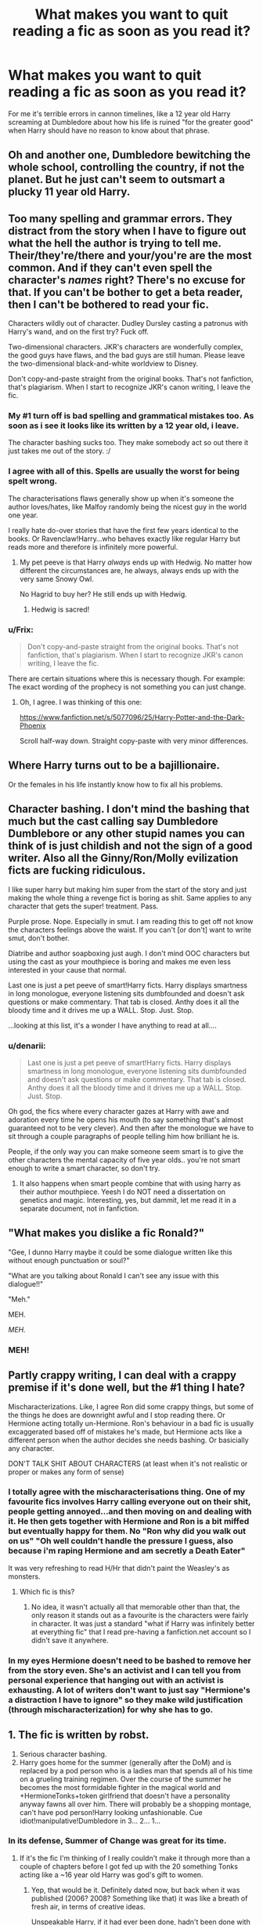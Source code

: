 #+TITLE: What makes you want to quit reading a fic as soon as you read it?

* What makes you want to quit reading a fic as soon as you read it?
:PROPERTIES:
:Score: 15
:DateUnix: 1406300762.0
:DateShort: 2014-Jul-25
:FlairText: Request
:END:
For me it's terrible errors in cannon timelines, like a 12 year old Harry screaming at Dumbledore about how his life is ruined "for the greater good" when Harry should have no reason to know about that phrase.


** Oh and another one, Dumbledore bewitching the whole school, controlling the country, if not the planet. But he just can't seem to outsmart a plucky 11 year old Harry.
:PROPERTIES:
:Score: 18
:DateUnix: 1406304694.0
:DateShort: 2014-Jul-25
:END:


** Too many spelling and grammar errors. They distract from the story when I have to figure out what the hell the author is trying to tell me. Their/they're/there and your/you're are the most common. And if they can't even spell the character's /names/ right? There's no excuse for that. If you can't be bother to get a beta reader, then I can't be bothered to read your fic.

Characters wildly out of character. Dudley Dursley casting a patronus with Harry's wand, and on the first try? Fuck off.

Two-dimensional characters. JKR's characters are wonderfully complex, the good guys have flaws, and the bad guys are still human. Please leave the two-dimensional black-and-white worldview to Disney.

Don't copy-and-paste straight from the original books. That's not fanfiction, that's plagiarism. When I start to recognize JKR's canon writing, I leave the fic.
:PROPERTIES:
:Score: 33
:DateUnix: 1406304348.0
:DateShort: 2014-Jul-25
:END:

*** My #1 turn off is bad spelling and grammatical mistakes too. As soon as i see it looks like its written by a 12 year old, i leave.

The character bashing sucks too. They make somebody act so out there it just takes me out of the story. :/
:PROPERTIES:
:Author: L-ily
:Score: 6
:DateUnix: 1406308126.0
:DateShort: 2014-Jul-25
:END:


*** I agree with all of this. Spells are usually the worst for being spelt wrong.

The characterisations flaws generally show up when it's someone the author loves/hates, like Malfoy randomly being the nicest guy in the world one year.

I really hate do-over stories that have the first few years identical to the books. Or Ravenclaw!Harry...who behaves exactly like regular Harry but reads more and therefore is infinitely more powerful.
:PROPERTIES:
:Score: 3
:DateUnix: 1406304637.0
:DateShort: 2014-Jul-25
:END:

**** My pet peeve is that Harry /always/ ends up with Hedwig. No matter how different the circumstances are, he always, always ends up with the very same Snowy Owl.

No Hagrid to buy her? He still ends up with Hedwig.
:PROPERTIES:
:Score: 7
:DateUnix: 1406313289.0
:DateShort: 2014-Jul-25
:END:

***** Hedwig is sacred!
:PROPERTIES:
:Author: GrinningJest3r
:Score: 7
:DateUnix: 1406350152.0
:DateShort: 2014-Jul-26
:END:


*** u/Frix:
#+begin_quote
  Don't copy-and-paste straight from the original books. That's not fanfiction, that's plagiarism. When I start to recognize JKR's canon writing, I leave the fic.
#+end_quote

There are certain situations where this is necessary though. For example: The exact wording of the prophecy is not something you can just change.
:PROPERTIES:
:Author: Frix
:Score: 3
:DateUnix: 1406308904.0
:DateShort: 2014-Jul-25
:END:

**** Oh, I agree. I was thinking of this one:

[[https://www.fanfiction.net/s/5077096/25/Harry-Potter-and-the-Dark-Phoenix]]

Scroll half-way down. Straight copy-paste with very minor differences.
:PROPERTIES:
:Score: 3
:DateUnix: 1406313049.0
:DateShort: 2014-Jul-25
:END:


** Where Harry turns out to be a bajillionaire.

Or the females in his life instantly know how to fix all his problems.
:PROPERTIES:
:Score: 11
:DateUnix: 1406309849.0
:DateShort: 2014-Jul-25
:END:


** Character bashing. I don't mind the bashing that much but the cast calling say Dumbledore Dumblebore or any other stupid names you can think of is just childish and not the sign of a good writer. Also all the Ginny/Ron/Molly evilization ficts are fucking ridiculous.

I like super harry but making him super from the start of the story and just making the whole thing a revenge fict is boring as shit. Same applies to any character that gets the super! treatment. Pass.

Purple prose. Nope. Especially in smut. I am reading this to get off not know the characters feelings above the waist. If you can't [or don't] want to write smut, don't bother.

Diatribe and author soapboxing just augh. I don't mind OOC characters but using the cast as your mouthpiece is boring and makes me even less interested in your cause that normal.

Last one is just a pet peeve of smart!Harry ficts. Harry displays smartness in long monologue, everyone listening sits dumbfounded and doesn't ask questions or make commentary. That tab is closed. Anthy does it all the bloody time and it drives me up a WALL. Stop. Just. Stop.

...looking at this list, it's a wonder I have anything to read at all....
:PROPERTIES:
:Author: tootiredtobother
:Score: 13
:DateUnix: 1406318298.0
:DateShort: 2014-Jul-26
:END:

*** u/denarii:
#+begin_quote
  Last one is just a pet peeve of smart!Harry ficts. Harry displays smartness in long monologue, everyone listening sits dumbfounded and doesn't ask questions or make commentary. That tab is closed. Anthy does it all the bloody time and it drives me up a WALL. Stop. Just. Stop.
#+end_quote

Oh god, the fics where every character gazes at Harry with awe and adoration every time he opens his mouth (to say something that's almost guaranteed not to be very clever). And then after the monologue we have to sit through a couple paragraphs of people telling him how brilliant he is.

People, if the only way you can make someone seem smart is to give the other characters the mental capacity of five year olds.. you're not smart enough to write a smart character, so don't try.
:PROPERTIES:
:Author: denarii
:Score: 3
:DateUnix: 1406383752.0
:DateShort: 2014-Jul-26
:END:

**** It also happens when smart people combine that with using harry as their author mouthpiece. Yeesh I do NOT need a dissertation on genetics and magic. Interesting, yes, but dammit, let me read it in a separate document, not in fanfiction.
:PROPERTIES:
:Author: tootiredtobother
:Score: 3
:DateUnix: 1406391468.0
:DateShort: 2014-Jul-26
:END:


** "What makes you dislike a fic Ronald?"

"Gee, I dunno Harry maybe it could be some dialogue written like this without enough punctuation or soul?"

"What are you talking about Ronald I can't see any issue with this dialogue!!"

"Meh."

MEH.

/MEH./

*** MEH!
    :PROPERTIES:
    :CUSTOM_ID: meh
    :END:
:PROPERTIES:
:Author: expecto_pastrami
:Score: 11
:DateUnix: 1406328092.0
:DateShort: 2014-Jul-26
:END:


** Partly crappy writing, I can deal with a crappy premise if it's done well, but the #1 thing I hate?

Mischaracterizations. Like, I agree Ron did some crappy things, but some of the things he does are downright awful and I stop reading there. Or Hermione acting totally un-Hermione. Ron's behaviour in a bad fic is usually excaggerated based off of mistakes he's made, but Hermione acts like a different person when the author decides she needs bashing. Or basicially any character.

DON'T TALK SHIT ABOUT CHARACTERS (at least when it's not realistic or proper or makes any form of sense)
:PROPERTIES:
:Author: PredalienPlush
:Score: 10
:DateUnix: 1406301974.0
:DateShort: 2014-Jul-25
:END:

*** I totally agree with the mischaracterisations thing. One of my favourite fics involves Harry calling everyone out on their shit, people getting annoyed...and then moving on and dealing with it. He then gets together with Hermione and Ron is a bit miffed but eventually happy for them. No "Ron why did you walk out on us" "Oh well couldn't handle the pressure I guess, also because i'm raping Hermione and am secretly a Death Eater"

It was very refreshing to read H/Hr that didn't paint the Weasley's as monsters.
:PROPERTIES:
:Score: 6
:DateUnix: 1406303261.0
:DateShort: 2014-Jul-25
:END:

**** Which fic is this?
:PROPERTIES:
:Score: 3
:DateUnix: 1406309782.0
:DateShort: 2014-Jul-25
:END:

***** No idea, it wasn't actually all that memorable other than that, the only reason it stands out as a favourite is the characters were fairly in character. It was just a standard "what if Harry was infinitely better at everything fic" that I read pre-having a fanfiction.net account so I didn't save it anywhere.
:PROPERTIES:
:Score: 1
:DateUnix: 1406811416.0
:DateShort: 2014-Jul-31
:END:


*** In my eyes Hermione doesn't need to be bashed to remove her from the story even. She's an activist and I can tell you from personal experience that hanging out with an activist is exhausting. A lot of writers don't want to just say "Hermione's a distraction I have to ignore" so they make wild justification (through mischaracterization) for why she has to go.
:PROPERTIES:
:Author: Topher876
:Score: -1
:DateUnix: 1406413257.0
:DateShort: 2014-Jul-27
:END:


** 1. The fic is written by robst.
2. Serious character bashing.
3. Harry goes home for the summer (generally after the DoM) and is replaced by a pod person who is a ladies man that spends all of his time on a grueling training regimen. Over the course of the summer he becomes the most formidable fighter in the magical world and +HermioneTonks+token girlfriend that doesn't have a personality anyway fawns all over him. There will probably be a shopping montage, can't have pod person!Harry looking unfashionable. Cue idiot!manipulative!Dumbledore in 3... 2... 1...
:PROPERTIES:
:Author: denarii
:Score: 17
:DateUnix: 1406312619.0
:DateShort: 2014-Jul-25
:END:

*** In its defense, Summer of Change was great for its time.
:PROPERTIES:
:Author: maybeheremaybenot
:Score: 3
:DateUnix: 1406332783.0
:DateShort: 2014-Jul-26
:END:

**** If it's the fic I'm thinking of I really couldn't make it through more than a couple of chapters before I got fed up with the 20 something Tonks acting like a ~16 year old Harry was god's gift to women.
:PROPERTIES:
:Author: denarii
:Score: 3
:DateUnix: 1406333055.0
:DateShort: 2014-Jul-26
:END:

***** Yep, that would be it. Definitely dated now, but back when it was published (2006? 2008? Something like that) it was like a breath of fresh air, in terms of creative ideas.

Unspeakable Harry, if it had ever been done, hadn't been done with any sort of length or quality, or a seriousness and fleshing out that LordDwar did. Tonks had hardly been written about, either. After reading something like [[https://www.fanfiction.net/s/4714715/1/Renegade-Cause][Silens Cursor's work with Tonks]], it's easy to dismiss LordDwar's as amateurish and clunky, but Dwar is the giant upon whose back Silens stood when he thought "I can do better".

EDIT: Summer of Change started in 2005.
:PROPERTIES:
:Author: maybeheremaybenot
:Score: 7
:DateUnix: 1406333958.0
:DateShort: 2014-Jul-26
:END:


*** u/DoubleFried:
#+begin_quote

  1. The fic is written by robst.
#+end_quote

I used to be an enormous robst fan. I read all his work after each other and I loved it. Now I can't help but wonder what the fuck was /wrong/ with me.
:PROPERTIES:
:Author: DoubleFried
:Score: 5
:DateUnix: 1406743721.0
:DateShort: 2014-Jul-30
:END:

**** It's okay, everybody makes mistakes. We forgive you.
:PROPERTIES:
:Author: denarii
:Score: 4
:DateUnix: 1406743843.0
:DateShort: 2014-Jul-30
:END:

***** <3
:PROPERTIES:
:Author: DoubleFried
:Score: 2
:DateUnix: 1406744373.0
:DateShort: 2014-Jul-30
:END:


**** Yeah I did exactly the same thing, most of his fics were on my favourites list for a while...
:PROPERTIES:
:Score: 2
:DateUnix: 1406811250.0
:DateShort: 2014-Jul-31
:END:


**** Same here.

I think for me, the love I once held for robst fiction was a response to my personal dissatisfaction with JK's story. Robst had some of the same ideas as me and I was happy to see those ideas played out in text.

Then I read more fanfic, saw the same ideas played out with far more skill, and I realized Robst was terrible.
:PROPERTIES:
:Author: Subrosian_Smithy
:Score: 2
:DateUnix: 1406958156.0
:DateShort: 2014-Aug-02
:END:


** When a pair of characters start out married, without any explanation or build up. Usually, they start completely out of character too.
:PROPERTIES:
:Author: blueocean43
:Score: 7
:DateUnix: 1406303540.0
:DateShort: 2014-Jul-25
:END:

*** Absolutely this! I read fanfic to explore my favorite ships since they're not canon. And because of that, I don't typically like stories that begin in an established relationship between my two characters. I want to see how they get together! That's the best part of non-canon ship fics. Each author takes a different approach on how they envision these characters getting together, and I get really excited to read their version of it. Taking that away by putting them in an established relationship at the beginning of a fic just doesn't do it for me.
:PROPERTIES:
:Author: SuddenlyALampPost
:Score: 7
:DateUnix: 1406304024.0
:DateShort: 2014-Jul-25
:END:


*** established relationship can be good if played right. Flashbacks, events [omg person A just saw the person they used to like before they saw person b!] and things that only an established couple can take on is good. Also est. couple is really good for one shots and pwp. :)
:PROPERTIES:
:Author: tootiredtobother
:Score: 1
:DateUnix: 1406391738.0
:DateShort: 2014-Jul-26
:END:


*** I don't mind if it's a one shot but if it's a longer fic I agree.
:PROPERTIES:
:Author: CrimsonQuill157
:Score: 1
:DateUnix: 1406656665.0
:DateShort: 2014-Jul-29
:END:


** I hate incorrectly formatted dialogue. When characters in the story are having a conversation and the author doesn't separate their lines into paragraphs, I start to get a headache interpreting it and quit immediately.
:PROPERTIES:
:Author: firaxus
:Score: 6
:DateUnix: 1406302487.0
:DateShort: 2014-Jul-25
:END:


** Pretty simple.

I stop reading if it's not interesting after the first chapter. There are stories that turn out to be better down the road, but if you haven't grabbed my interest in the first chapter, I'm out.
:PROPERTIES:
:Author: KwanLi
:Score: 8
:DateUnix: 1406316370.0
:DateShort: 2014-Jul-25
:END:

*** For fanfiction, I've found it's better to actually skip to chapter 3 or 4 to accurately determine if the fic is up to snuff or not. The author usually has a better grasp on their plot/characters at that point, and if it's any good I'll go back and read the first.
:PROPERTIES:
:Author: thumbyyy
:Score: 2
:DateUnix: 1406324903.0
:DateShort: 2014-Jul-26
:END:

**** Once I read a fic that didn't really grab me until around chapter nine, and then gradually became one of my favorites ever. It was really long, though, like 500k.
:PROPERTIES:
:Author: FreakingTea
:Score: 3
:DateUnix: 1406332474.0
:DateShort: 2014-Jul-26
:END:


*** I do that with recs from this subreddit. :) But really, like with TV, I usually give everything a three episode limit. Barring something being completely and utterly horrid in the first chapter [and not in a 'look at that cool car crash kind of way'], I read on. Once I dropped a fict in chapter 20 because I just couldn't do it anymore.
:PROPERTIES:
:Author: tootiredtobother
:Score: 2
:DateUnix: 1406392152.0
:DateShort: 2014-Jul-26
:END:


*** Exactly. You have to make your mark early, this is true in published fiction as well as fanfiction.

Authors take workshops just to learn how to write a good prologue/first chapter because it is that damn important.
:PROPERTIES:
:Author: maybeheremaybenot
:Score: 2
:DateUnix: 1406775009.0
:DateShort: 2014-Jul-31
:END:


** 1. Spelling errors and no punctuation, that is by far the quickest way to stop me from reading a story.

2. Characters who act completely different from how they are portrayed in the books. Things like Hermione bursting into tears at every little thing, Ron being a complete prat for no reason, Harry being constantly angry and not willing to forgive people, etc.

3. Original characters who are just awful. By awful I mean, they are most of the time extremely powerful, the main characters are in love with them for no discernible reason, and they grate on my nerves every time they show up. Usually they also giggle constantly. This is not to say there are no good original characters of course, just that a vast majority of fanfiction with original characters don't seem to be very well thought out.

Also, something surprising that I've noticed in the Harry Potter fanfictions is that review/fav count does not mean it is a good fanfic. I mistakenly thought it would be, since higher review/fav count /should/ mean the fanfic is better quality...or so I believed until I tried reading the top rated HP fanfictions and was baffled at how horrible they were. And all the good fanfiction have low review/fav counts...it still surprises me.
:PROPERTIES:
:Author: FrostedJack
:Score: 7
:DateUnix: 1406320578.0
:DateShort: 2014-Jul-26
:END:


** In most stories, women feature only as love interests or as wallpaper. I can no longer tolerate these. When women are love interests, 95% of the time they're /only/ love interests, /only/ interested in helping Harry Potter and staying near him and keeping his regard. They don't have their own motivations and their own narratives; they're just a simple role with a bit of flavor (and often not all that much flavor).

Characters should learn and change and grow after repeated exceptional circumstances. Alexandra Quick, I'm looking at you. Even then, I stuck it out for 2.5 books.

Other than that, no single issue tends to kill a story unless it's quite severe. Grammar and spelling problems hurt. An overpowered Harry hurts. Harry getting away with insulting and badgering Dumbledore in his own office, especially a scheming and controlling Dumbledore, really hurts.
:PROPERTIES:
:Score: 11
:DateUnix: 1406308837.0
:DateShort: 2014-Jul-25
:END:

*** u/denarii:
#+begin_quote
  Characters should learn and change and grow after repeated exceptional circumstances. Alexandra Quick, I'm looking at you. Even then, I stuck it out for 2.5 books.
#+end_quote

I view her impetuousness and problem with authority as just a fundamental part of her character. It's a flaw, but it's her. The expectation that she /has to/ grow out of it is weird to me, especially as she's still a teenager. A lot of people never overcome their flaws, much less while they're still in their mid teens. I also like seeing a protagonist that isn't a paragon.
:PROPERTIES:
:Author: denarii
:Score: 4
:DateUnix: 1406327571.0
:DateShort: 2014-Jul-26
:END:


** Spelling and grammar errors. I can understand some level of mistake, as:

1. Nobody is perfect

2. Most if not all of the fanfic authors are amateur writers without paid editors

3. Presumably a large number of authors aren't native English speakers

With all that in mind though, at least use spell check on your work. Failure to do that makes you look sloppy and lazy.
:PROPERTIES:
:Score: 6
:DateUnix: 1406309672.0
:DateShort: 2014-Jul-25
:END:

*** OR when the authors claim they don't have access to spell check.

It's literally in every major writing program AND Google will correct it for you.
:PROPERTIES:
:Score: 2
:DateUnix: 1406812191.0
:DateShort: 2014-Jul-31
:END:


** I might get a bit hate for that, but I really cant stand anime influence in fanfiction. If they start to get all kawaii and replace dialogue with blushing, I'm out.
:PROPERTIES:
:Score: 5
:DateUnix: 1406415826.0
:DateShort: 2014-Jul-27
:END:

*** I cringe so hard when I see descriptions of characters face planting and the like...
:PROPERTIES:
:Score: 2
:DateUnix: 1406678146.0
:DateShort: 2014-Jul-30
:END:


** When every other word is a reaction from the characters.

"they were shocked to hear" "their mouths were open in shock" "eyes wide in shock"

My god I forget which one it was but literally every other word was about how bloody shocked they were. Gasping at this or gasping at that. Give me a break, it's horrible writing.
:PROPERTIES:
:Author: NaughtyGaymer
:Score: 4
:DateUnix: 1406308822.0
:DateShort: 2014-Jul-25
:END:

*** Similarly, as much as I liked Harry Crow, any time anybody so much as hinted at the word "family" (which was EXTRAORDINARILY often, like to the point it was probably the most used word in the story outside of "the" "a" and "and") the entire room was drowning in tears.
:PROPERTIES:
:Author: GrinningJest3r
:Score: 4
:DateUnix: 1406350958.0
:DateShort: 2014-Jul-26
:END:


** Bad writing. Too much colloquial language. When muggle things infiltrate the wizarding world in a way that is not believable. When people post song lyrics throughout their fanfictions. When Ron acts overly caring and romantic.
:PROPERTIES:
:Author: KittyKatKlubMeow
:Score: 3
:DateUnix: 1406310853.0
:DateShort: 2014-Jul-25
:END:


** I tend to read a lot of May-December romances, and there are just so many things the authors neglect or gloss over it's nauseatingly inaccurate and out-of-character sometimes. Having been in one of those kind of relationships before, I can say it's not easy. It tends to be a secret for a while, until you're comfortable in opening up to your family and friends. Fortune doesn't always favor the bold. Not everyone's open and accepting about the relationship.

Also, close friendships where there's no contention when one is doing something stupid, or being openly supportive of something, y'know, /suspicious/.

And when the author lazily brings us up to speed on a character to make them suddenly!mature and ready for anything the plot throws their way (/Order of Merlin, third class; honorary member of the Dark Force Defense League; and five-time winner of Witch Weekly's Most Charming Smile Award/). It just makes for a static characterization. So annoying.
:PROPERTIES:
:Author: incestfic
:Score: 3
:DateUnix: 1406312385.0
:DateShort: 2014-Jul-25
:END:

*** I laughed at the witch weekly most charming smile award but I digress. I agree since I am a huge May-Dec. romance [of the slash variety]. What annoys me sometimes is that depending on the person, the age gap is never acknowledge.

In any given snarry fict, it's acknowledged, multiple times even, that there is like a 20 year age gap between Harry and Snape. It's a rare fict to say there is a 50+ year age gap between Harry and Voldemort...but there will be jokes about Voldemort being old though. Just wtf fandom? How deep is your denial?
:PROPERTIES:
:Author: tootiredtobother
:Score: 2
:DateUnix: 1406392028.0
:DateShort: 2014-Jul-26
:END:


** I can be lenient regarding some spelling and grammar errors, but when they can't be bothered to spell a main character's name correctly, I want to punch a wall . It's HermIone not Hermoine or Hermone. Lucius not Luscious. Seriously. It takes two seconds to google it.

Slang (outside of character conversations) and text-speak. The second I see "plz", "bcuz", or "b4", I get the hell out of there. It shows a serious lack of regard for the English language and intelligence. If JK Rowling can write 7 novels without text-speak, the fanfic author can write a single chapter using proper English.

Characters who are WAY out of character. If there is some progression that shows a slight change in characterization, then I don't mind. But if Hermione suddenly develops F-cups, gets overly sensitive, and stops caring about school, something is wrong. Harry, while relatively smart, should never be some genius in school. Ron, despite his faults, is not the world's biggest jackass. And Draco will always be a bit of a prick.

Having characters suddenly be friends without any explanation at all. If the author provides a Prologue or a few paragraphs to explain the situation, and they still show some awkwardness to the relationships, no problem. But Draco will never be Ron's best friend, no matter what. And Hermione would never get super chummy with Pansy. We need some background to know why the characters got to where they are.

A total lack of understanding of Hogwarts and the Wizarding world. Like assuming that technology works at Hogwarts without any problem or without explaning why.

Any Snape/Hermione (or Harry, Draco, etc) fics. He is the same age as their parents!!! (This also includes Dumbledore/student or Lucius/Harry/Hermione/etc..)

Clichés can also get frustrating, but if they're well-executed, then I can deal. If every single line is a cliché, well, I'm out.

And people, for the love of god, if you can't write a character well, then avoid them. So many people screw up Luna or Dumbledore because they exaggerate them or have them be the opposite of their personality. When writing Luna, I want to think of a fairy/muse, not a hippie tripping out on hard drugs. If someone really just can't write a character, I will be frustrated and jump ship.

Essentially, if an author can't be bothered to try to write something decent and well-executed, then I can't be bothered to read it.

And now I just realized why my Favourite Stories list on ff is so short...
:PROPERTIES:
:Author: Ayverie
:Score: 3
:DateUnix: 1406340578.0
:DateShort: 2014-Jul-26
:END:


** I recently read a fic where Bill Weasley was undeniable abusive to Hermione to the point of biting at her for absolutely no reason whatsoever and in the next paragraph is asking for her help and she's inviting him to dinner.

Fuck off, there's no way Hermione is putting up with that shit.
:PROPERTIES:
:Score: 3
:DateUnix: 1406440204.0
:DateShort: 2014-Jul-27
:END:

*** I seriously doubt that Bill Weasley, Gringotts Curse-breaker, would be pulling a Suarez anyway.
:PROPERTIES:
:Score: 6
:DateUnix: 1406569642.0
:DateShort: 2014-Jul-28
:END:


** A couple of things-excessive bashing, magical cores as a plot device, everything miraculously going right for some reason, hammy romance sequences, everyone conveniently forgetting ultra-important information until plot development time comes along and in wrong-child-who-lived stories, James and lily being dicks to their kids for shits & giggles.

There are others that rear their ugly heads at random. I'm a picky reader.
:PROPERTIES:
:Author: darklooshkin
:Score: 3
:DateUnix: 1406537962.0
:DateShort: 2014-Jul-28
:END:

*** Can you write further on magical cores? I always felt it was a topic that should have been discusses further.
:PROPERTIES:
:Score: 1
:DateUnix: 1406812521.0
:DateShort: 2014-Jul-31
:END:


** Here is a short list:

The Dursleys being ridiculously abusive (Vernon raping Harry, etc.).

Spells or skills being used before the characters should know about them or generally characters having information that they should not have without explaination (e.g. Accio before 4th year).

Character Bashing, especially Ron, Molly and Hermione.

Voldemort/Umbridge/Bellatrix/etc. being the 'good guy'.

~12 year old children being more eloquent then any adult in the story.

Mpreg.

Plots that have been reused a hundred times... Oh, so Draco is a Veela and Harry is his mate? Original -.-

Harry's twin or other sibling being BWL and being Harry abandoned because... reasons.

Characters behaving extremely ooC for no reason other than 'it looks cool'.

Anyone other then Lily and James being Harry's parents without a well worked out explaination (e.g. James being sterile).

*I can't spell.
:PROPERTIES:
:Author: Windschatten
:Score: 3
:DateUnix: 1406664046.0
:DateShort: 2014-Jul-30
:END:

*** I read a story where Vernon raped Harry for turning his teacher's hair blue.
:PROPERTIES:
:Author: incestfic
:Score: 2
:DateUnix: 1406771672.0
:DateShort: 2014-Jul-31
:END:

**** There are more of those out there then I care to think about and most of them are disgustingly graphic, too. -.-
:PROPERTIES:
:Author: Windschatten
:Score: 2
:DateUnix: 1406785255.0
:DateShort: 2014-Jul-31
:END:


** *Evil!Dumbledore*\\
Seriously people seem to completely miss the point of the character.

*Extremely Abusive Dursleys*\\
While the Dursleys where dicks to harry its never stated on cannon that he was hit until his whole body was purple.

*Badly written Snape*\\
Another Character that people miss the point, he isn't evil, neither he likes harry at all. yet people seem to either cast him as a death eater murderer or Harry's parental figure.

*Character Bashing*\\
for me, character bashing, is the sing that the writer doesn't understand the character and just wants an excuse to bash them.

*Harry/Hermione*\\
even thought word of god says that this should have beem canon, I can't see them together for whatever reason.(I have yet to read a well written one)

*Slash*\\
Not my cup of tea

*Powerfull!Harry* This type of fic is a wishfullfiliment where thanks to harry power the story becomes dull. it can be done right but it really hard/uncommon
:PROPERTIES:
:Author: Notosk
:Score: 6
:DateUnix: 1406369099.0
:DateShort: 2014-Jul-26
:END:

*** Word of God didn't say Harry/Hermione should've been canon. Anyone who says that is taking the interview out of context.
:PROPERTIES:
:Author: LordoftheQuill
:Score: 4
:DateUnix: 1406597959.0
:DateShort: 2014-Jul-29
:END:


** One of the things that turns me away from an otherwise good /idea/ of a fic is really, really bad dialogue. It just grates on me when the writer can't write natural sounding dialogue. Even if the characters are acting OOC, if the dialogue at least sounds right, there's a chance of me getting over it.
:PROPERTIES:
:Author: FaxImUhLee
:Score: 2
:DateUnix: 1406338176.0
:DateShort: 2014-Jul-26
:END:


** Poor grammar and spelling, lack of actual plot, people acting entirely out of character, overly hammy dialogue, no attention to cannon time or lore, logical inconsistencies... the list goes on.
:PROPERTIES:
:Author: Iyrsiiea
:Score: 2
:DateUnix: 1406349671.0
:DateShort: 2014-Jul-26
:END:

*** And Mary Sues! Fucking Mary Sues will make me drop a fic faster than Lucius Malfoy would drop a Muggleborn off a cliff.
:PROPERTIES:
:Author: Iyrsiiea
:Score: 4
:DateUnix: 1406349861.0
:DateShort: 2014-Jul-26
:END:

**** Or Sirius into the Veil...

^{I'm} ^{^{so}} ^{^{^{sorry}}}
:PROPERTIES:
:Score: 3
:DateUnix: 1406569461.0
:DateShort: 2014-Jul-28
:END:


** - Bad spelling, grammar and dialogue tagging - more than a few random errors; I'm talking near-illiteracy.

- Harry or other characters speaking in American slang. Was it that tough to find the swear words in the book?

- OCs who are too cool to be believed. It's obviously a case of the author projecting herself into the stories. I don't have time to be your therapist, honey.

- Stories longer than 50 chapters. IMO, authors who write such long fics have commitment issues. Get in, give us a tasty plotline or two, crunch it to bits and get out.

/Edit:/ What's with the downvotes? We were asked "what makes /you/ want to quit reading a fic." I was just answering honestly, for myself.
:PROPERTIES:
:Author: eviltwinskippy
:Score: 2
:DateUnix: 1406308155.0
:DateShort: 2014-Jul-25
:END:

*** u/denarii:
#+begin_quote
  Stories longer than 50 chapters. IMO, authors who write such long fics have commitment issues. Get in, give us a tasty plotline or two, crunch it to bits and get out.
#+end_quote

Some of us happen to like longer stories.
:PROPERTIES:
:Author: denarii
:Score: 14
:DateUnix: 1406312027.0
:DateShort: 2014-Jul-25
:END:

**** I love longer stories as well. But I get eviltwinskippy's point. 50 chapters+ (if they are of any decent length) is usually just an author eeking out as many reviews as they can from faithful followers, not really about neatly wrapping up a fantastic, sprawling, epic plot.
:PROPERTIES:
:Author: thumbyyy
:Score: 2
:DateUnix: 1406325640.0
:DateShort: 2014-Jul-26
:END:

***** If 50 chapters is the limit, I think we have very different ideas of sprawling, epic plots. ;)
:PROPERTIES:
:Author: denarii
:Score: 2
:DateUnix: 1406326222.0
:DateShort: 2014-Jul-26
:END:

****** Well, let's say 5000 word count a chapter times 50 = 250,000. Nothing to sneeze at.
:PROPERTIES:
:Author: thumbyyy
:Score: 2
:DateUnix: 1406326938.0
:DateShort: 2014-Jul-26
:END:

******* I would say that once you reach the 250-300k point if you aren't finished you should probably be splitting your story into more than one book. I have read single fics with word counts over 600k, though.

The accusation of doing it just to collect reviews is weird to me, though.
:PROPERTIES:
:Author: denarii
:Score: 2
:DateUnix: 1406327205.0
:DateShort: 2014-Jul-26
:END:

******** Yes, if it's reaching that length, it's better to split it up. Keeps the fic fresh and easier to redefine your plot if need be. And that would be stopping it around 50 chapters, which was my eviltwinskippy's point, I believe.

Of course, we're speaking in generalities, but if a fic is going that long with no end in sight, I find it to be meandering and pointless. I guess that's where the 'accusation' comes from, I suppose.
:PROPERTIES:
:Author: thumbyyy
:Score: 2
:DateUnix: 1406327737.0
:DateShort: 2014-Jul-26
:END:

********* As long as a fic is interesting I can deal with meandering and pointless. As long as its well written and doesn't grate on my with excessive bashing or what have you I can get along fine an anime style plot.
:PROPERTIES:
:Author: Topher876
:Score: 1
:DateUnix: 1406413839.0
:DateShort: 2014-Jul-27
:END:


** When the characters are outrageously out of character. Or when its a fic concerning children and they're wayyyyyyy too mature for their age.
:PROPERTIES:
:Author: blueshoes_orred
:Score: 1
:DateUnix: 1407461169.0
:DateShort: 2014-Aug-08
:END:
